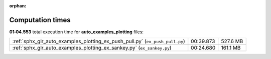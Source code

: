 
:orphan:

.. _sphx_glr_auto_examples_plotting_sg_execution_times:

Computation times
=================
**01:04.553** total execution time for **auto_examples_plotting** files:

+------------------------------------------------------------------------------+-----------+----------+
| :ref:`sphx_glr_auto_examples_plotting_ex_push_pull.py` (``ex_push_pull.py``) | 00:39.873 | 527.6 MB |
+------------------------------------------------------------------------------+-----------+----------+
| :ref:`sphx_glr_auto_examples_plotting_ex_sankey.py` (``ex_sankey.py``)       | 00:24.680 | 161.1 MB |
+------------------------------------------------------------------------------+-----------+----------+
